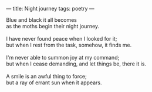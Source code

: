 :PROPERTIES:
:ID:       ADD60951-8C04-4DD0-AE6A-EFE4B1348957
:SLUG:     night-journey
:END:
---
title: Night journey
tags: poetry
---

#+BEGIN_VERSE
Blue and black it all becomes
as the moths begin their night journey.

I have never found peace when I looked for it;
but when I rest from the task, somehow, it finds me.

I'm never able to summon joy at my command;
but when I cease demanding, and let things be, there it is.

A smile is an awful thing to force;
but a ray of errant sun when it appears.
#+END_VERSE
